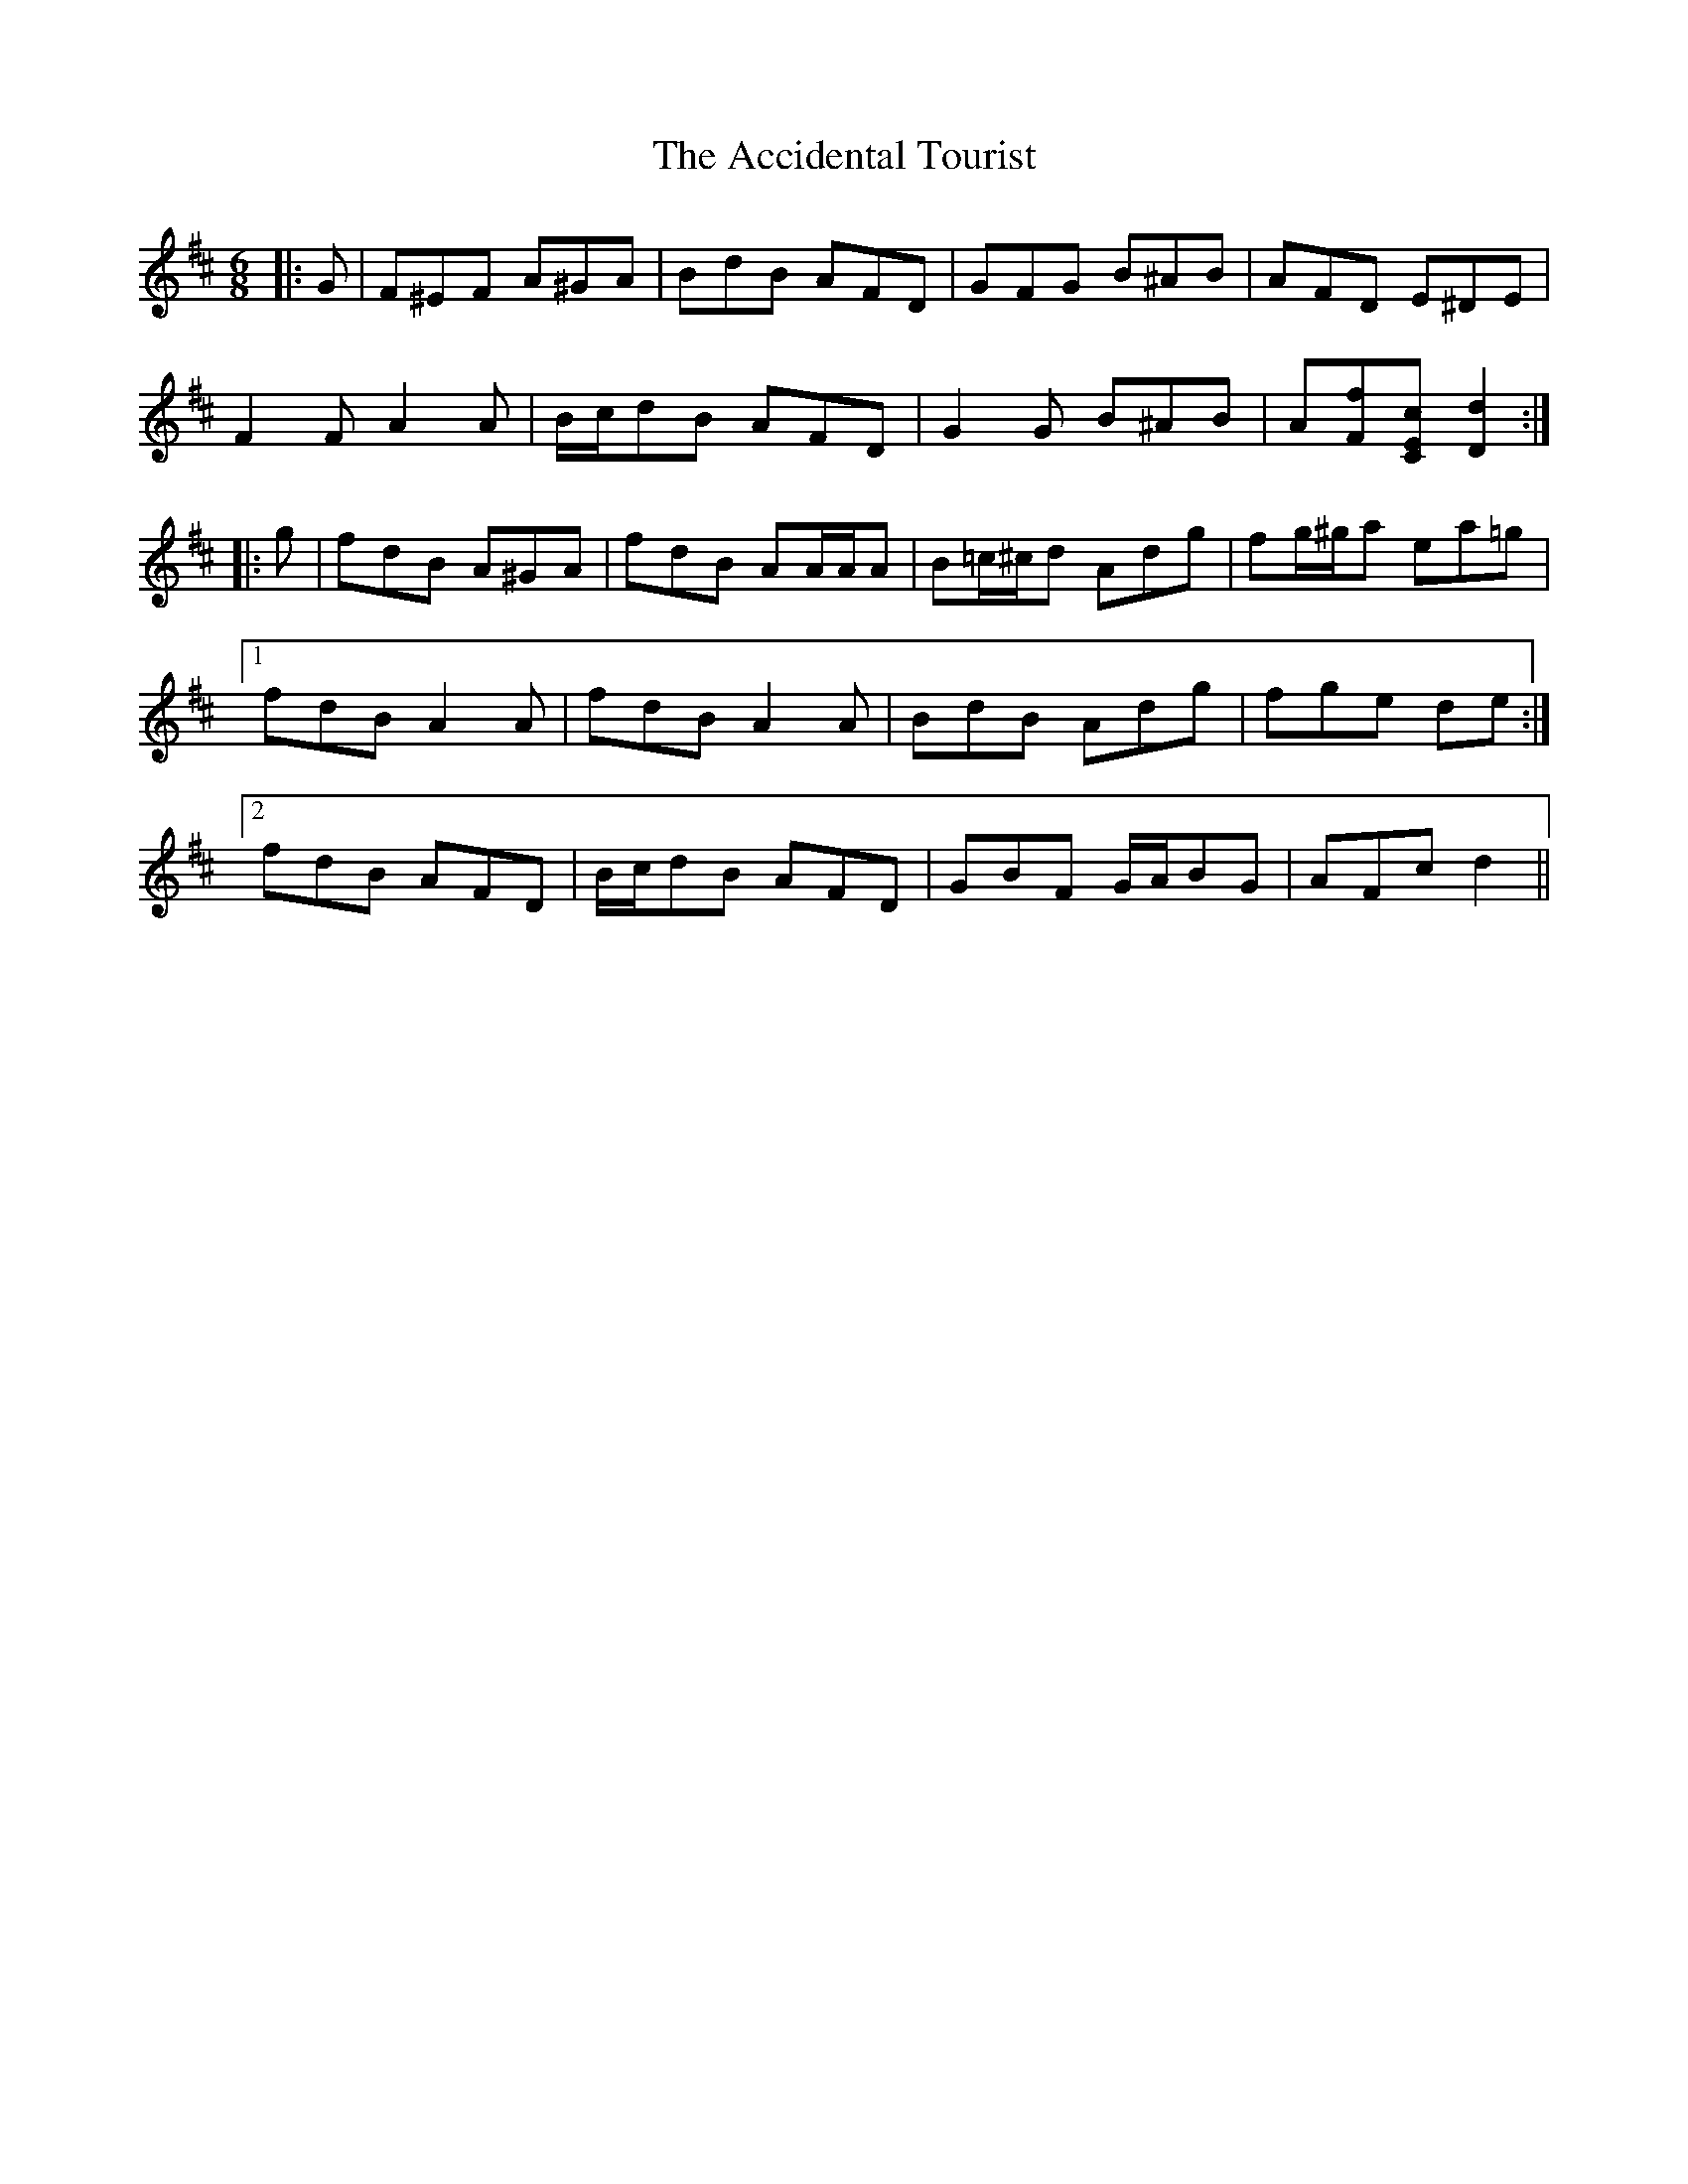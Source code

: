 X: 577
T: Accidental Tourist, The
R: jig
M: 6/8
K: Dmajor
|:G|F^EF A^GA|BdB AFD|GFG B^AB|AFD E^DE|
F2 F A2 A|B/c/dB AFD|G2 G B^AB|A[Ff][CEc] [D2d2]:|
|:g|fdB A^GA|fdB AA/A/A|B=c/^c/d Adg|fg/^g/a ea=g|
[1 fdB A2 A|fdB A2 A|BdB Adg|fge de:|
[2 fdB AFD|B/c/dB AFD|GBF G/A/BG|AFc d2||

